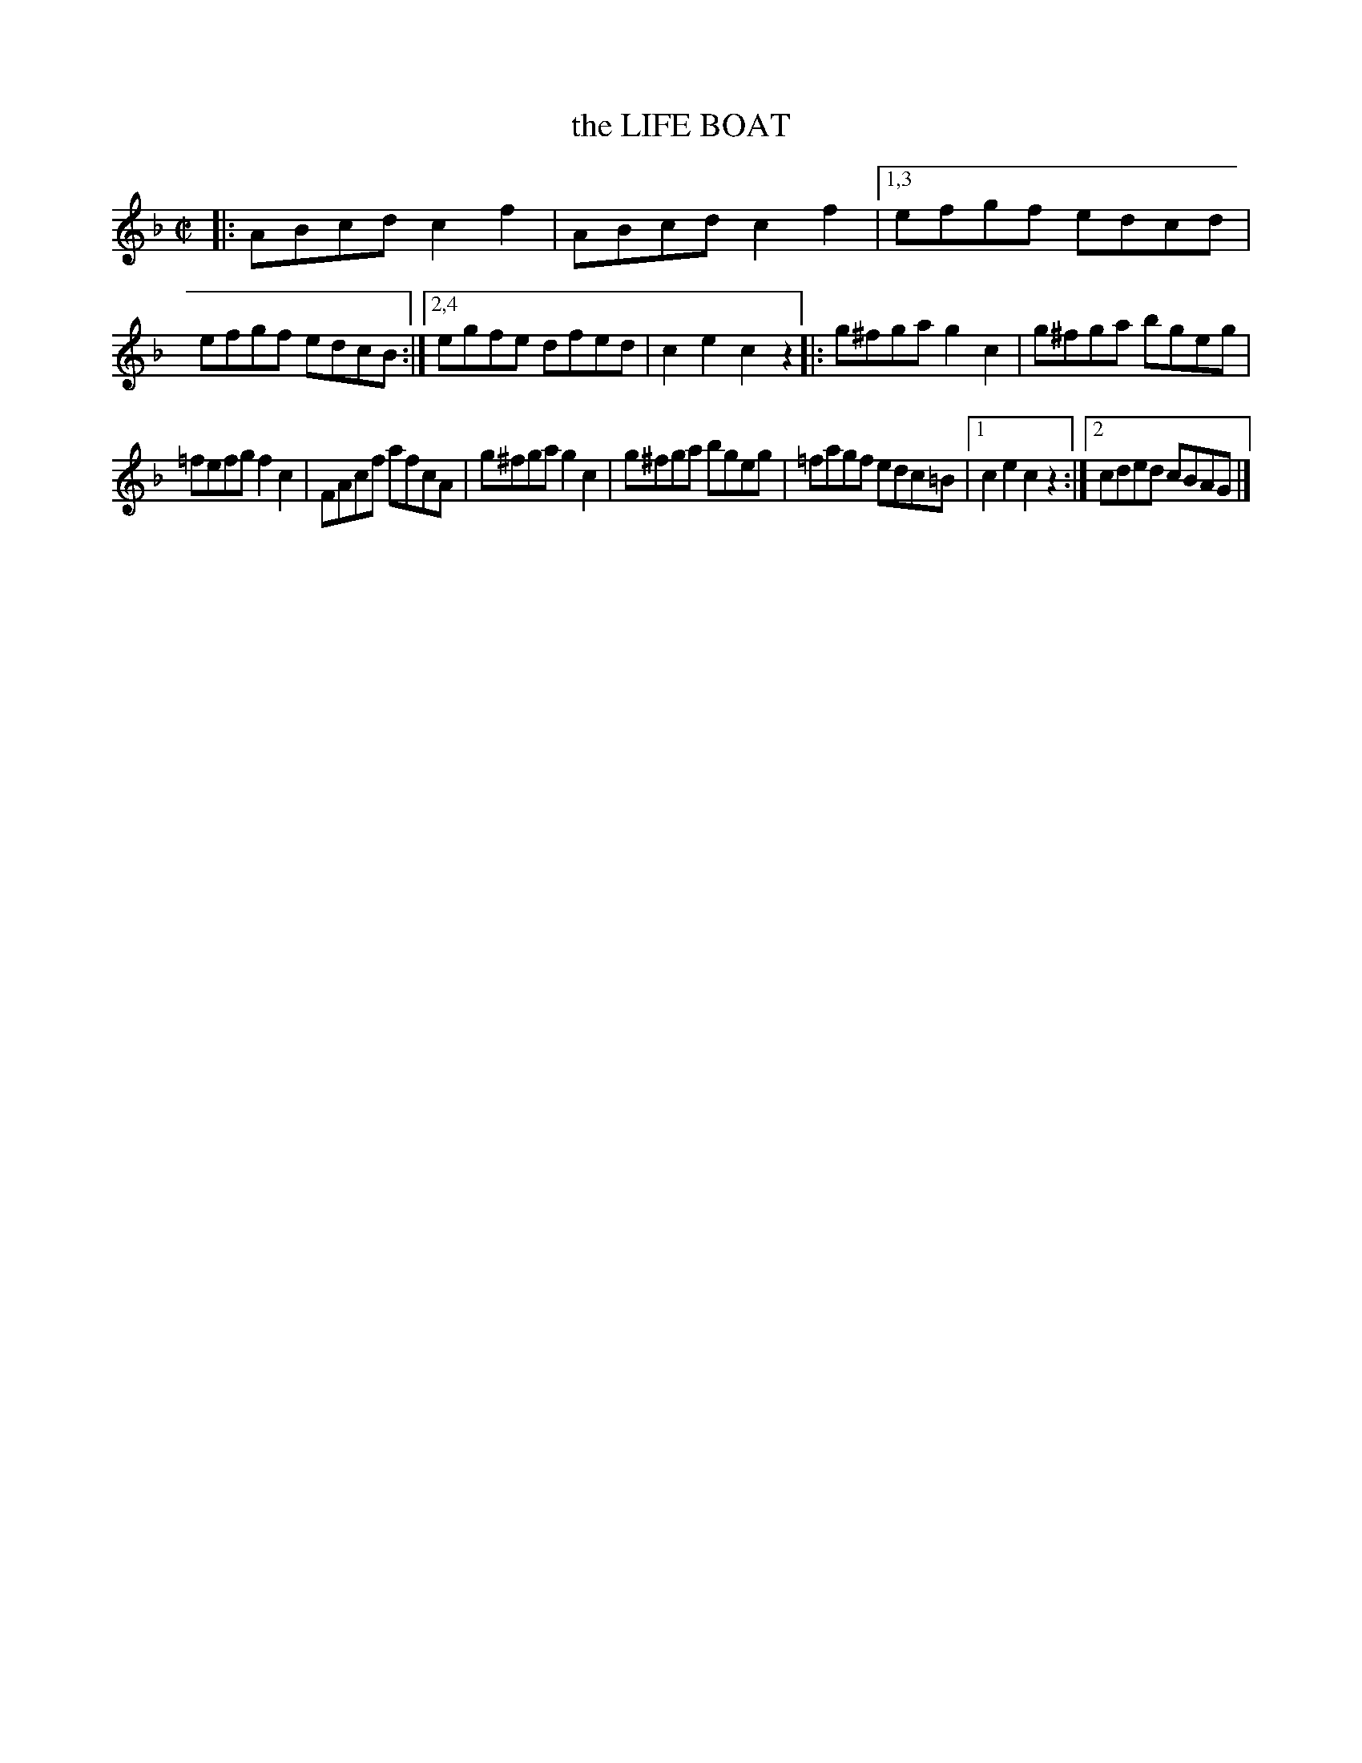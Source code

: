 X: 4304
T: the LIFE BOAT
%R: hornpipe, reel
B: James Kerr "Merry Melodies" v.4 p.32 #304
Z: 2016 John Chambers <jc:trillian.mit.edu>
M: C|
L: 1/8
K: F
|:\
ABcd c2f2 | ABcd c2f2 |\
[1,3 efgf edcd | efgf edcB :|\
[2,4 egfe dfed | c2e2 c2z2 |:\
g^fga g2c2 | g^fga bgeg |
=fefg f2c2 | FAcf afcA |\
g^fga g2c2 | g^fga bgeg |\
=fagf edc=B |[1 c2e2 c2z2 :|\
[2 cded cBAG |]
